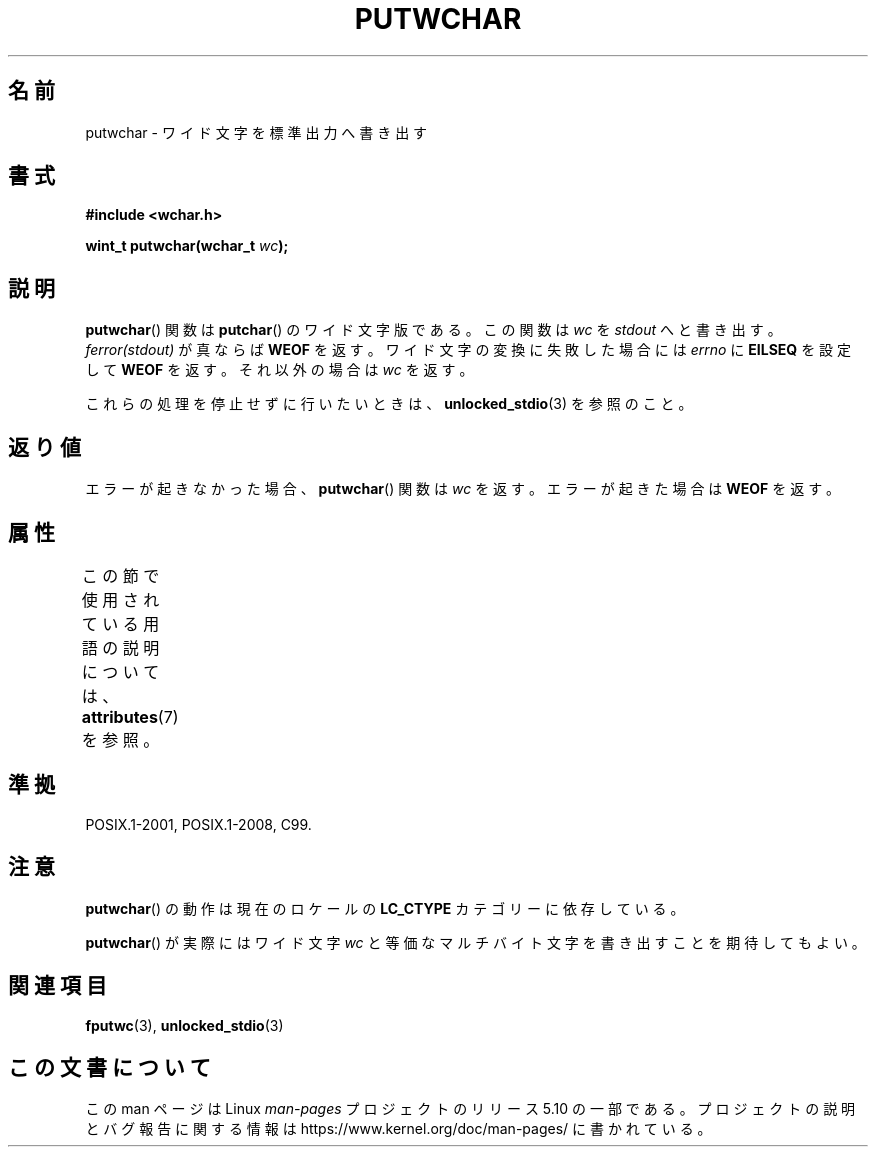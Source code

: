 .\" Copyright (c) Bruno Haible <haible@clisp.cons.org>
.\"
.\" %%%LICENSE_START(GPLv2+_DOC_ONEPARA)
.\" This is free documentation; you can redistribute it and/or
.\" modify it under the terms of the GNU General Public License as
.\" published by the Free Software Foundation; either version 2 of
.\" the License, or (at your option) any later version.
.\" %%%LICENSE_END
.\"
.\" References consulted:
.\"   GNU glibc-2 source code and manual
.\"   Dinkumware C library reference http://www.dinkumware.com/
.\"   OpenGroup's Single UNIX specification
.\"      http://www.UNIX-systems.org/online.html
.\"   ISO/IEC 9899:1999
.\"
.\"*******************************************************************
.\"
.\" This file was generated with po4a. Translate the source file.
.\"
.\"*******************************************************************
.\"
.\" Japanese Version Copyright (c) 1999 HANATAKA Shinya
.\"         all rights reserved.
.\" Translated Tue Jan 11 00:55:58 JST 2000
.\"         by HANATAKA Shinya <hanataka@abyss.rim.or.jp>
.\" Updated Sat Nov  3 JST 2001 by Kentaro Shirakata <argrath@ub32.org>
.\"
.TH PUTWCHAR 3 2015\-08\-08 GNU "Linux Programmer's Manual"
.SH 名前
putwchar \- ワイド文字を標準出力へ書き出す
.SH 書式
.nf
\fB#include <wchar.h>\fP
.PP
\fBwint_t putwchar(wchar_t \fP\fIwc\fP\fB);\fP
.fi
.SH 説明
\fBputwchar\fP()  関数は \fBputchar\fP()  のワイド文字版である。 この関数は \fIwc\fP を \fIstdout\fP
へと書き出す。\fIferror(stdout)\fP が 真ならば \fBWEOF\fP を返す。ワイド文字の変換に失敗した場合には \fIerrno\fP に
\fBEILSEQ\fP を設定して \fBWEOF\fP を返す。それ以外の場合は \fIwc\fP を返す。
.PP
これらの処理を停止せずに行いたいときは、 \fBunlocked_stdio\fP(3) を参照のこと。
.SH 返り値
エラーが起きなかった場合、 \fBputwchar\fP()  関数は \fIwc\fP を返す。 エラーが起きた場合は \fBWEOF\fP を返す。
.SH 属性
この節で使用されている用語の説明については、 \fBattributes\fP(7) を参照。
.TS
allbox;
lb lb lb
l l l.
インターフェース	属性	値
T{
\fBputwchar\fP()
T}	Thread safety	MT\-Safe
.TE
.SH 準拠
POSIX.1\-2001, POSIX.1\-2008, C99.
.SH 注意
\fBputwchar\fP()  の動作は現在のロケールの \fBLC_CTYPE\fP カテゴリーに依存している。
.PP
\fBputwchar\fP()  が実際にはワイド文字 \fIwc\fP と等価なマルチバイト文字を 書き出すことを期待してもよい。
.SH 関連項目
\fBfputwc\fP(3), \fBunlocked_stdio\fP(3)
.SH この文書について
この man ページは Linux \fIman\-pages\fP プロジェクトのリリース 5.10 の一部である。プロジェクトの説明とバグ報告に関する情報は
\%https://www.kernel.org/doc/man\-pages/ に書かれている。
